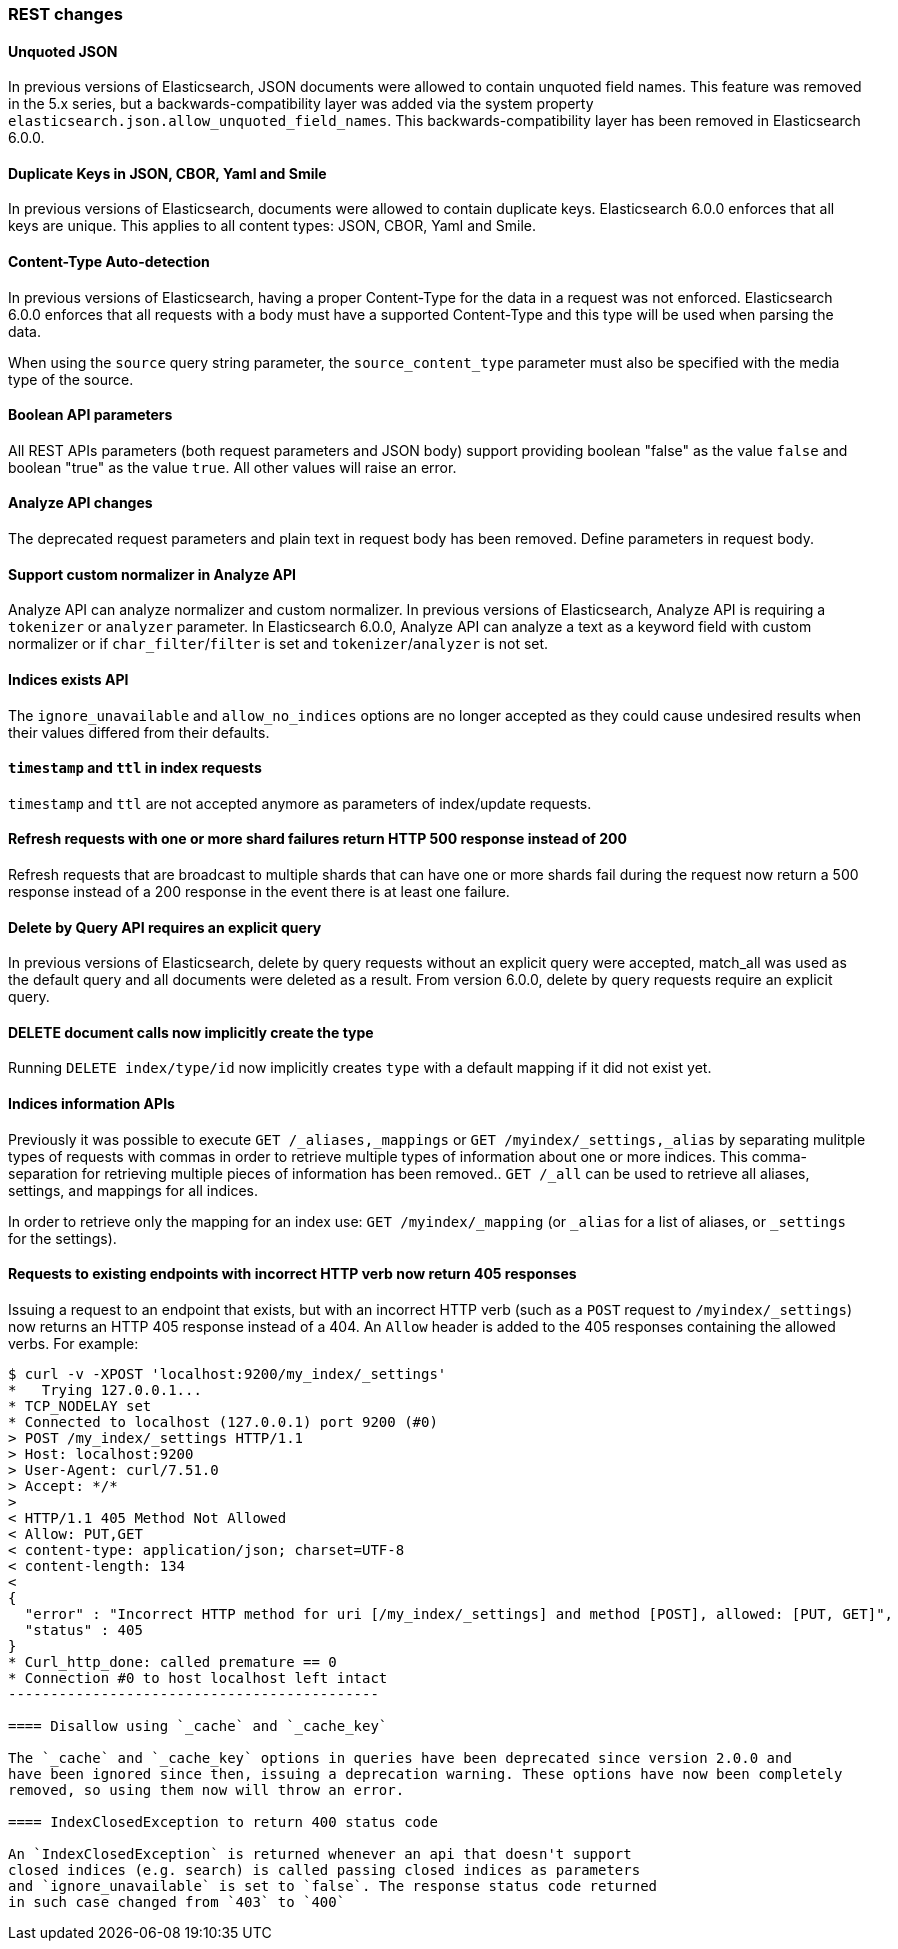 [[breaking_60_rest_changes]]
=== REST changes

==== Unquoted JSON

In previous versions of Elasticsearch, JSON documents were allowed to contain unquoted field names.
This feature was removed in the 5.x series, but a backwards-compatibility layer was added via the
system property `elasticsearch.json.allow_unquoted_field_names`. This backwards-compatibility layer
has been removed in Elasticsearch 6.0.0.

==== Duplicate Keys in JSON, CBOR, Yaml and Smile

In previous versions of Elasticsearch, documents were allowed to contain duplicate keys. Elasticsearch 6.0.0
 enforces that all keys are unique. This applies to all content types: JSON, CBOR, Yaml and Smile.

==== Content-Type Auto-detection

In previous versions of Elasticsearch, having a proper Content-Type for the data in a request was not enforced.
Elasticsearch 6.0.0 enforces that all requests with a body must have a supported Content-Type and this type will
be used when parsing the data.

When using the `source` query string parameter, the `source_content_type` parameter must also be specified with
the media type of the source.

==== Boolean API parameters

All REST APIs parameters (both request parameters and JSON body) support providing boolean "false" as the
value `false` and boolean "true" as the value `true`. All other values will raise an error.

==== Analyze API changes

The deprecated request parameters and plain text in request body has been removed. Define parameters in request body.

==== Support custom normalizer in Analyze API

Analyze API can analyze normalizer and custom normalizer.
In previous versions of Elasticsearch, Analyze API is requiring a `tokenizer` or `analyzer` parameter.
In Elasticsearch 6.0.0, Analyze API can analyze a text as a keyword field with custom normalizer
or if `char_filter`/`filter` is set and `tokenizer`/`analyzer` is not set.

==== Indices exists API

The `ignore_unavailable` and `allow_no_indices` options are no longer accepted
as they could cause undesired results when their values differed from their
defaults.

==== `timestamp` and `ttl` in index requests

`timestamp` and `ttl` are not accepted anymore as parameters of index/update
requests.

==== Refresh requests with one or more shard failures return HTTP 500 response instead of 200

Refresh requests that are broadcast to multiple shards that can have one or more
shards fail during the request now return a 500 response instead of a 200
response in the event there is at least one failure.

==== Delete by Query API requires an explicit query

In previous versions of Elasticsearch, delete by query requests without an explicit query
were accepted, match_all was used as the default query and all documents were deleted
as a result. From version 6.0.0, delete by query requests require an explicit query.

==== DELETE document calls now implicitly create the type

Running `DELETE index/type/id` now implicitly creates `type` with a default
mapping if it did not exist yet.

==== Indices information APIs

Previously it was possible to execute `GET /_aliases,_mappings` or `GET
/myindex/_settings,_alias` by separating mulitple types of requests with commas
in order to retrieve multiple types of information about one or more indices.
This comma-separation for retrieving multiple pieces of information has been
removed.. `GET /_all` can be used to retrieve all aliases, settings, and
mappings for all indices.

In order to retrieve only the mapping for an index use:
`GET /myindex/_mapping` (or `_alias` for a list of aliases, or `_settings` for the settings).

==== Requests to existing endpoints with incorrect HTTP verb now return 405 responses

Issuing a request to an endpoint that exists, but with an incorrect HTTP verb
(such as a `POST` request to `/myindex/_settings`) now returns an HTTP 405
response instead of a 404. An `Allow` header is added to the 405 responses
containing the allowed verbs. For example:

[source,text]
-------------------------------------------
$ curl -v -XPOST 'localhost:9200/my_index/_settings'
*   Trying 127.0.0.1...
* TCP_NODELAY set
* Connected to localhost (127.0.0.1) port 9200 (#0)
> POST /my_index/_settings HTTP/1.1
> Host: localhost:9200
> User-Agent: curl/7.51.0
> Accept: */*
> 
< HTTP/1.1 405 Method Not Allowed
< Allow: PUT,GET
< content-type: application/json; charset=UTF-8
< content-length: 134
< 
{
  "error" : "Incorrect HTTP method for uri [/my_index/_settings] and method [POST], allowed: [PUT, GET]",
  "status" : 405
}
* Curl_http_done: called premature == 0
* Connection #0 to host localhost left intact
--------------------------------------------

==== Disallow using `_cache` and `_cache_key`

The `_cache` and `_cache_key` options in queries have been deprecated since version 2.0.0 and
have been ignored since then, issuing a deprecation warning. These options have now been completely
removed, so using them now will throw an error.

==== IndexClosedException to return 400 status code

An `IndexClosedException` is returned whenever an api that doesn't support
closed indices (e.g. search) is called passing closed indices as parameters
and `ignore_unavailable` is set to `false`. The response status code returned
in such case changed from `403` to `400`
